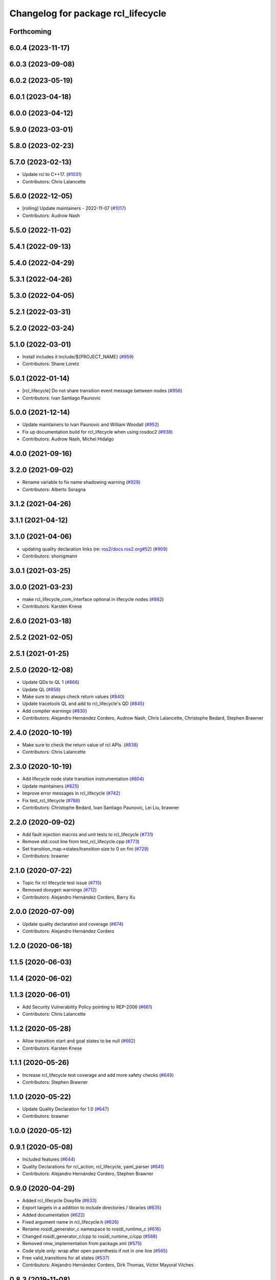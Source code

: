 ^^^^^^^^^^^^^^^^^^^^^^^^^^^^^^^^^^^
Changelog for package rcl_lifecycle
^^^^^^^^^^^^^^^^^^^^^^^^^^^^^^^^^^^

Forthcoming
-----------

6.0.4 (2023-11-17)
------------------

6.0.3 (2023-09-08)
------------------

6.0.2 (2023-05-19)
------------------

6.0.1 (2023-04-18)
------------------

6.0.0 (2023-04-12)
------------------

5.9.0 (2023-03-01)
------------------

5.8.0 (2023-02-23)
------------------

5.7.0 (2023-02-13)
------------------
* Update rcl to C++17. (`#1031 <https://github.com/ros2/rcl/issues/1031>`_)
* Contributors: Chris Lalancette

5.6.0 (2022-12-05)
------------------
* [rolling] Update maintainers - 2022-11-07 (`#1017 <https://github.com/ros2/rcl/issues/1017>`_)
* Contributors: Audrow Nash

5.5.0 (2022-11-02)
------------------

5.4.1 (2022-09-13)
------------------

5.4.0 (2022-04-29)
------------------

5.3.1 (2022-04-26)
------------------

5.3.0 (2022-04-05)
------------------

5.2.1 (2022-03-31)
------------------

5.2.0 (2022-03-24)
------------------

5.1.0 (2022-03-01)
------------------
* Install includes it include/${PROJECT_NAME} (`#959 <https://github.com/ros2/rcl/issues/959>`_)
* Contributors: Shane Loretz

5.0.1 (2022-01-14)
------------------
* [rcl_lifecycle] Do not share transition event message between nodes (`#956 <https://github.com/ros2/rcl/issues/956>`_)
* Contributors: Ivan Santiago Paunovic

5.0.0 (2021-12-14)
------------------
* Update maintainers to Ivan Paunovic and William Woodall (`#952 <https://github.com/ros2/rcl/issues/952>`_)
* Fix up documentation build for rcl_lifecycle when using rosdoc2 (`#938 <https://github.com/ros2/rcl/issues/938>`_)
* Contributors: Audrow Nash, Michel Hidalgo

4.0.0 (2021-09-16)
------------------

3.2.0 (2021-09-02)
------------------
* Rename variable to fix name shadowing warning (`#929 <https://github.com/ros2/rcl/issues/929>`_)
* Contributors: Alberto Soragna

3.1.2 (2021-04-26)
------------------

3.1.1 (2021-04-12)
------------------

3.1.0 (2021-04-06)
------------------
* updating quality declaration links (re: `ros2/docs.ros2.org#52 <https://github.com/ros2/docs.ros2.org/issues/52>`_) (`#909 <https://github.com/ros2/rcl/issues/909>`_)
* Contributors: shonigmann

3.0.1 (2021-03-25)
------------------

3.0.0 (2021-03-23)
------------------
* make rcl_lifecycle_com_interface optional in lifecycle nodes (`#882 <https://github.com/ros2/rcl/issues/882>`_)
* Contributors: Karsten Knese

2.6.0 (2021-03-18)
------------------

2.5.2 (2021-02-05)
------------------

2.5.1 (2021-01-25)
------------------

2.5.0 (2020-12-08)
------------------
* Update QDs to QL 1 (`#866 <https://github.com/ros2/rcl/issues/866>`_)
* Update QL (`#858 <https://github.com/ros2/rcl/issues/858>`_)
* Make sure to always check return values (`#840 <https://github.com/ros2/rcl/issues/840>`_)
* Update tracetools QL and add to rcl_lifecycle's QD (`#845 <https://github.com/ros2/rcl/issues/845>`_)
* Add compiler warnings (`#830 <https://github.com/ros2/rcl/issues/830>`_)
* Contributors: Alejandro Hernández Cordero, Audrow Nash, Chris Lalancette, Christophe Bedard, Stephen Brawner

2.4.0 (2020-10-19)
------------------
* Make sure to check the return value of rcl APIs. (`#838 <https://github.com/ros2/rcl/issues/838>`_)
* Contributors: Chris Lalancette

2.3.0 (2020-10-19)
------------------
* Add lifecycle node state transition instrumentation (`#804 <https://github.com/ros2/rcl/issues/804>`_)
* Update maintainers (`#825 <https://github.com/ros2/rcl/issues/825>`_)
* Improve error messages in rcl_lifecycle (`#742 <https://github.com/ros2/rcl/issues/742>`_)
* Fix test_rcl_lifecycle (`#788 <https://github.com/ros2/rcl/issues/788>`_)
* Contributors: Christophe Bedard, Ivan Santiago Paunovic, Lei Liu, brawner

2.2.0 (2020-09-02)
------------------
* Add fault injection macros and unit tests to rcl_lifecycle (`#731 <https://github.com/ros2/rcl/issues/731>`_)
* Remove std::cout line from test_rcl_lifecycle.cpp (`#773 <https://github.com/ros2/rcl/issues/773>`_)
* Set transition_map->states/transition size to 0 on fini (`#729 <https://github.com/ros2/rcl/issues/729>`_)
* Contributors: brawner

2.1.0 (2020-07-22)
------------------
* Topic fix rcl lifecycle test issue (`#715 <https://github.com/ros2/rcl/issues/715>`_)
* Removed doxygen warnings (`#712 <https://github.com/ros2/rcl/issues/712>`_)
* Contributors: Alejandro Hernández Cordero, Barry Xu

2.0.0 (2020-07-09)
------------------
* Update quality declaration and coverage (`#674 <https://github.com/ros2/rcl/issues/674>`_)
* Contributors: Alejandro Hernández Cordero

1.2.0 (2020-06-18)
------------------

1.1.5 (2020-06-03)
------------------

1.1.4 (2020-06-02)
------------------

1.1.3 (2020-06-01)
------------------
* Add Security Vulnerability Policy pointing to REP-2006 (`#661 <https://github.com/ros2/rcl/issues/661>`_)
* Contributors: Chris Lalancette

1.1.2 (2020-05-28)
------------------
* Allow transition start and goal states to be null (`#662 <https://github.com/ros2/rcl/issues/662>`_)
* Contributors: Karsten Knese

1.1.1 (2020-05-26)
------------------
* Increase rcl_lifecycle test coverage and add more safety checks (`#649 <https://github.com/ros2/rcl/issues/649>`_)
* Contributors: Stephen Brawner

1.1.0 (2020-05-22)
------------------
* Update Quality Declaration for 1.0 (`#647 <https://github.com/ros2/rcl/issues/647>`_)
* Contributors: brawner

1.0.0 (2020-05-12)
------------------

0.9.1 (2020-05-08)
------------------
* Included features (`#644 <https://github.com/ros2/rcl/issues/644>`_)
* Quality Declarations for rcl_action, rcl_lifecycle, yaml_parser (`#641 <https://github.com/ros2/rcl/issues/641>`_)
* Contributors: Alejandro Hernández Cordero, Stephen Brawner

0.9.0 (2020-04-29)
------------------
* Added rcl_lifecycle Doxyfile (`#633 <https://github.com/ros2/rcl/issues/633>`_)
* Export targets in a addition to include directories / libraries (`#635 <https://github.com/ros2/rcl/issues/635>`_)
* Added documentation (`#622 <https://github.com/ros2/rcl/issues/622>`_)
* Fixed argument name in rcl_lifecycle.h (`#626 <https://github.com/ros2/rcl/issues/626>`_)
* Rename rosidl_generator_c namespace to rosidl_runtime_c (`#616 <https://github.com/ros2/rcl/issues/616>`_)
* Changed rosidl_generator_c/cpp to rosidl_runtime_c/cpp (`#588 <https://github.com/ros2/rcl/issues/588>`_)
* Removed rmw_implementation from package.xml (`#575 <https://github.com/ros2/rcl/issues/575>`_)
* Code style only: wrap after open parenthesis if not in one line (`#565 <https://github.com/ros2/rcl/issues/565>`_)
* Free valid_transitions for all states (`#537 <https://github.com/ros2/rcl/issues/537>`_)
* Contributors: Alejandro Hernández Cordero, Dirk Thomas, Víctor Mayoral Vilches

0.8.3 (2019-11-08)
------------------

0.8.2 (2019-10-23)
------------------

0.8.1 (2019-10-08)
------------------

0.8.0 (2019-09-26)
------------------
* reset error message before setting a new one, embed the original one (`#501 <https://github.com/ros2/rcl/issues/501>`_)
* Contributors: Dirk Thomas

0.7.4 (2019-05-29)
------------------

0.7.3 (2019-05-20)
------------------

0.7.2 (2019-05-08)
------------------
* Rmw preallocate (`#428 <https://github.com/ros2/rcl/issues/428>`_)
* Contributors: Michael Carroll

0.7.1 (2019-04-29)
------------------

0.7.0 (2019-04-14)
------------------
* Updated to use ament_target_dependencies where possible. (`#400 <https://github.com/ros2/rcl/issues/400>`_)
* Set symbol visibility to hidden for rcl. (`#391 <https://github.com/ros2/rcl/issues/391>`_)
* Contributors: Sachin Suresh Bhat, ivanpauno

0.6.4 (2019-01-11)
------------------

0.6.3 (2018-12-13)
------------------

0.6.2 (2018-12-13)
------------------

0.6.1 (2018-12-07)
------------------
* Refactored init to not be global (`#336 <https://github.com/ros2/rcl/issues/336>`_)
* Contributors: William Woodall

0.6.0 (2018-11-16)
------------------
* Updated use new error handling API from rcutils (`#314 <https://github.com/ros2/rcl/issues/314>`_)
* Deleted TRANSITION_SHUTDOWN (`#313 <https://github.com/ros2/rcl/issues/313>`_)
* Refactored lifecycle (`#298 <https://github.com/ros2/rcl/issues/298>`_)
  * no static initialization of states anymore
  * make transition labels more descriptive
  * introduce labeled keys
  * define default transition keys
  * fix memory management
  * introduce service for transition graph
  * export transition keys
  * remove keys, transition id unique, label ambiguous
  * semicolon for macro call
* Added macro semicolons (`#303 <https://github.com/ros2/rcl/issues/303>`_)
* Fixed naming of configure_error transition (`#292 <https://github.com/ros2/rcl/issues/292>`_)
* Removed use of uninitialized CMake var (`#268 <https://github.com/ros2/rcl/issues/268>`_)
* Fixed rosidl dependencies (`#265 <https://github.com/ros2/rcl/issues/265>`_)
  * [rcl_lifecycle] remove rosidl deps as this package doesnt generate any messages
  * depend on rosidl_generator_c
* Contributors: Chris Lalancette, Dirk Thomas, Karsten Knese, Mikael Arguedas, William Woodall

0.5.0 (2018-06-25)
------------------
* Updated code to use private substitution (``~``) in lifecycle topics and services (`#260 <https://github.com/ros2/rcl/issues/260>`_)
  * use ~/<topic> rather than manually constructing topics/services
  * use check argument for null macros
* Fixed potential segmentation fault due to nullptr dereference (`#202 <https://github.com/ros2/rcl/issues/202>`_)
  * Signed-off-by: Ethan Gao <ethan.gao@linux.intel.com>
* Contributors: Dirk Thomas, Ethan Gao, Michael Carroll, William Woodall
